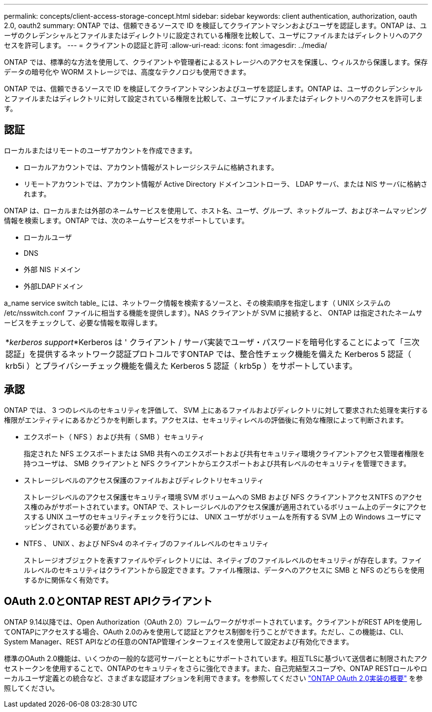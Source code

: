 ---
permalink: concepts/client-access-storage-concept.html 
sidebar: sidebar 
keywords: client authentication, authorization, oauth 2.0, oauth2 
summary: ONTAP では、信頼できるソースで ID を検証してクライアントマシンおよびユーザを認証します。ONTAP は、ユーザのクレデンシャルとファイルまたはディレクトリに設定されている権限を比較して、ユーザにファイルまたはディレクトリへのアクセスを許可します。 
---
= クライアントの認証と許可
:allow-uri-read: 
:icons: font
:imagesdir: ../media/


[role="lead"]
ONTAP では、標準的な方法を使用して、クライアントや管理者によるストレージへのアクセスを保護し、ウィルスから保護します。保存データの暗号化や WORM ストレージでは、高度なテクノロジも使用できます。

ONTAP では、信頼できるソースで ID を検証してクライアントマシンおよびユーザを認証します。ONTAP は、ユーザのクレデンシャルとファイルまたはディレクトリに対して設定されている権限を比較して、ユーザにファイルまたはディレクトリへのアクセスを許可します。



== 認証

ローカルまたはリモートのユーザアカウントを作成できます。

* ローカルアカウントでは、アカウント情報がストレージシステムに格納されます。
* リモートアカウントでは、アカウント情報が Active Directory ドメインコントローラ、 LDAP サーバ、または NIS サーバに格納されます。


ONTAP は、ローカルまたは外部のネームサービスを使用して、ホスト名、ユーザ、グループ、ネットグループ、およびネームマッピング情報を検索します。ONTAP では、次のネームサービスをサポートしています。

* ローカルユーザ
* DNS
* 外部 NIS ドメイン
* 外部LDAPドメイン


a_name service switch table_ には、ネットワーク情報を検索するソースと、その検索順序を指定します（ UNIX システムの /etc/nsswitch.conf ファイルに相当する機能を提供します）。NAS クライアントが SVM に接続すると、 ONTAP は指定されたネームサービスをチェックして、必要な情報を取得します。

|===


 a| 
*_kerberos support_*Kerberos は ' クライアント / サーバ実装でユーザ・パスワードを暗号化することによって「三次認証」を提供するネットワーク認証プロトコルですONTAP では、整合性チェック機能を備えた Kerberos 5 認証（ krb5i ）とプライバシーチェック機能を備えた Kerberos 5 認証（ krb5p ）をサポートしています。

|===


== 承認

ONTAP では、 3 つのレベルのセキュリティを評価して、 SVM 上にあるファイルおよびディレクトリに対して要求された処理を実行する権限がエンティティにあるかどうかを判断します。アクセスは、セキュリティレベルの評価後に有効な権限によって判断されます。

* エクスポート（ NFS ）および共有（ SMB ）セキュリティ
+
指定された NFS エクスポートまたは SMB 共有へのエクスポートおよび共有セキュリティ環境クライアントアクセス管理者権限を持つユーザは、 SMB クライアントと NFS クライアントからエクスポートおよび共有レベルのセキュリティを管理できます。

* ストレージレベルのアクセス保護のファイルおよびディレクトリセキュリティ
+
ストレージレベルのアクセス保護セキュリティ環境 SVM ボリュームへの SMB および NFS クライアントアクセスNTFS のアクセス権のみがサポートされています。ONTAP で、ストレージレベルのアクセス保護が適用されているボリューム上のデータにアクセスする UNIX ユーザのセキュリティチェックを行うには、 UNIX ユーザがボリュームを所有する SVM 上の Windows ユーザにマッピングされている必要があります。

* NTFS 、 UNIX 、および NFSv4 のネイティブのファイルレベルのセキュリティ
+
ストレージオブジェクトを表すファイルやディレクトリには、ネイティブのファイルレベルのセキュリティが存在します。ファイルレベルのセキュリティはクライアントから設定できます。ファイル権限は、データへのアクセスに SMB と NFS のどちらを使用するかに関係なく有効です。





== OAuth 2.0とONTAP REST APIクライアント

ONTAP 9.14以降では、Open Authorization（OAuth 2.0）フレームワークがサポートされています。クライアントがREST APIを使用してONTAPにアクセスする場合、OAuth 2.0のみを使用して認証とアクセス制御を行うことができます。ただし、この機能は、CLI、System Manager、REST APIなどの任意のONTAP管理インターフェイスを使用して設定および有効化できます。

標準のOAuth 2.0機能は、いくつかの一般的な認可サーバーとともにサポートされています。相互TLSに基づいて送信者に制限されたアクセストークンを使用することで、ONTAPのセキュリティをさらに強化できます。また、自己完結型スコープや、ONTAP RESTロールやローカルユーザ定義との統合など、さまざまな認証オプションを利用できます。を参照してください link:../authentication/overview-oauth2.html["ONTAP OAuth 2.0実装の概要"] を参照してください。
